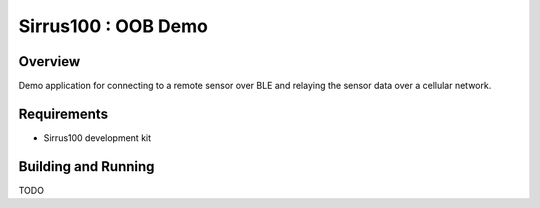 .. _sirrus100_oob_demo:

Sirrus100 : OOB Demo
##################

Overview
********

Demo application for connecting to a remote sensor over BLE and relaying the
sensor data  over a cellular network.


Requirements
************

* Sirrus100 development kit

Building and Running
********************

TODO

